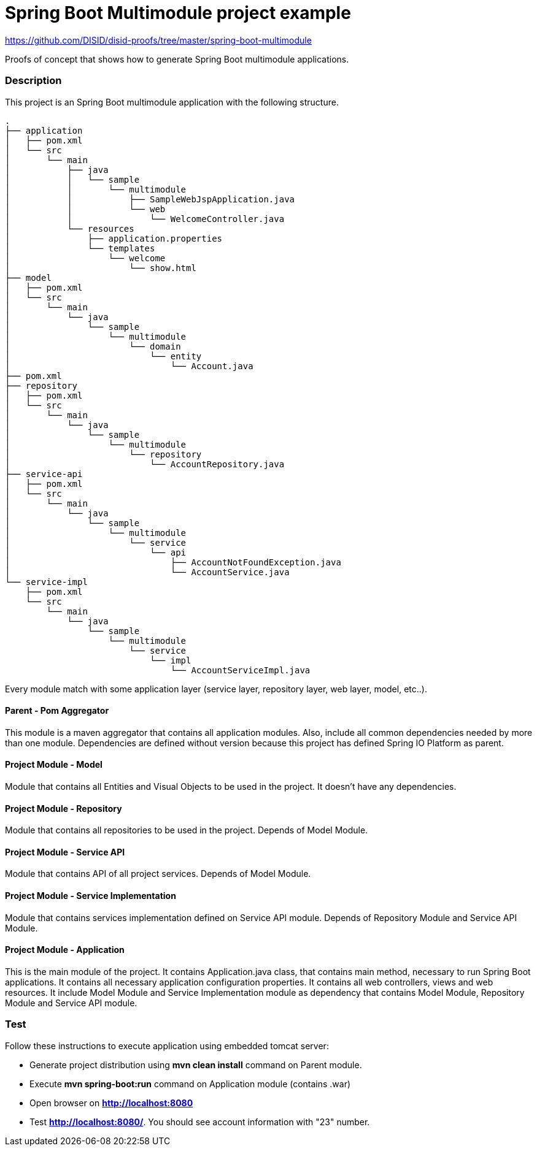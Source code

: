 = Spring Boot Multimodule project example

https://github.com/DISID/disid-proofs/tree/master/spring-boot-multimodule

Proofs of concept that shows how to generate Spring Boot multimodule
applications.

=== Description

This project is an Spring Boot multimodule application with the following
structure.

[source]
----
.
├── application
│   ├── pom.xml
│   └── src
│       └── main
│           ├── java
│           │   └── sample
│           │       └── multimodule
│           │           ├── SampleWebJspApplication.java
│           │           └── web
│           │               └── WelcomeController.java
│           └── resources
│               ├── application.properties
│               └── templates
│                   └── welcome
│                       └── show.html
├── model
│   ├── pom.xml
│   └── src
│       └── main
│           └── java
│               └── sample
│                   └── multimodule
│                       └── domain
│                           └── entity
│                               └── Account.java
├── pom.xml
├── repository
│   ├── pom.xml
│   └── src
│       └── main
│           └── java
│               └── sample
│                   └── multimodule
│                       └── repository
│                           └── AccountRepository.java
├── service-api
│   ├── pom.xml
│   └── src
│       └── main
│           └── java
│               └── sample
│                   └── multimodule
│                       └── service
│                           └── api
│                               ├── AccountNotFoundException.java
│                               └── AccountService.java
└── service-impl
    ├── pom.xml
    └── src
        └── main
            └── java
                └── sample
                    └── multimodule
                        └── service
                            └── impl
                                └── AccountServiceImpl.java

----

Every module match with some application layer (service layer, repository layer, web layer, model, etc..).

==== Parent - Pom Aggregator

This module is a maven aggregator that contains all application modules. Also, include all 
common dependencies needed by more than one module. Dependencies are defined without version because
this project has defined Spring IO Platform as parent.

==== Project Module - Model

Module that contains all Entities and Visual Objects to be used in the project. It doesn't have any dependencies.

==== Project Module - Repository

Module that contains all repositories to be used in the project. Depends of Model Module.

==== Project Module - Service API

Module that contains API of all project services. Depends of Model Module.

==== Project Module - Service Implementation

Module that contains services implementation defined on Service API module. Depends of Repository Module and Service API Module.

==== Project Module - Application

This is the main module of the project. It contains Application.java class,
that contains main method, necessary to run Spring Boot applications. It
contains all necessary application configuration properties. It contains all
web controllers, views and web resources. It include Model Module and Service 
Implementation module as dependency that contains Model Module, Repository
Module and Service API module.

=== Test

Follow these instructions to execute application using embedded tomcat server:

* Generate project distribution using *mvn clean install* command on Parent
  module.
* Execute *mvn spring-boot:run* command on Application module (contains .war)
* Open browser on *http://localhost:8080*
* Test *http://localhost:8080/*. You should see account information with "23"
  number.

